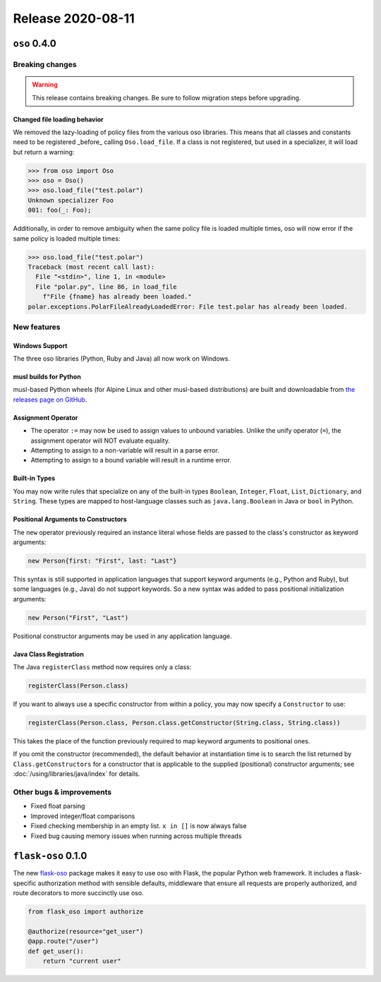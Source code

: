 .. title:: Changelog for Release 2020-08-11
.. meta::
  :description: Changelog for Release 2020-08-11 (oso 0.4.0, flask-oso 0.1.0) containing new features, bug fixes, and more.

##################
Release 2020-08-11
##################

=============
``oso`` 0.4.0
=============

Breaking changes
================

.. warning:: This release contains breaking changes. Be sure
   to follow migration steps before upgrading.

Changed file loading behavior
-----------------------------

We removed the lazy-loading of policy files from the various
oso libraries. This means that all classes and constants need
to be registered _before_ calling ``Oso.load_file``. If a class
is not registered, but used in a specializer, it will load
but return a warning:

.. code-block:: pycon

  >>> from oso import Oso
  >>> oso = Oso()
  >>> oso.load_file("test.polar")
  Unknown specializer Foo
  001: foo(_: Foo);

Additionally, in order to remove ambiguity when the same policy
file is loaded multiple times, oso will now error if the same
policy is loaded multiple times:

.. code-block:: pycon

  >>> oso.load_file("test.polar")
  Traceback (most recent call last):
    File "<stdin>", line 1, in <module>
    File "polar.py", line 86, in load_file
      f"File {fname} has already been loaded."
  polar.exceptions.PolarFileAlreadyLoadedError: File test.polar has already been loaded.

New features
============

Windows Support
---------------

The three oso libraries (Python, Ruby and Java) all now work on Windows.

musl builds for Python
----------------------

musl-based Python wheels (for Alpine Linux and other musl-based distributions)
are built and downloadable from `the releases page on GitHub
<https://github.com/osohq/oso/releases/latest>`_.

Assignment Operator
-------------------

- The operator ``:=`` may now be used to assign values to unbound variables.
  Unlike the unify operator (``=``), the assignment operator will NOT evaluate
  equality.
- Attempting to assign to a non-variable will result in a parse error.
- Attempting to assign to a bound variable will result in a runtime error.

Built-in Types
--------------

You may now write rules that specialize on any of the built-in types
``Boolean``, ``Integer``, ``Float``, ``List``, ``Dictionary``, and ``String``.
These types are mapped to host-language classes such as ``java.lang.Boolean``
in Java or ``bool`` in Python.

Positional Arguments to Constructors
------------------------------------

The ``new`` operator previously required an instance literal whose fields are
passed to the class's constructor as keyword arguments:

.. code-block:: polar

    new Person{first: "First", last: "Last"}

This syntax is still supported in application languages that support keyword
arguments (e.g., Python and Ruby), but some languages (e.g., Java) do not
support keywords. So a new syntax was added to pass positional initialization
arguments:

.. code-block:: polar

    new Person("First", "Last")

Positional constructor arguments may be used in any application language.

Java Class Registration
-----------------------

The Java ``registerClass`` method now requires only a class:

.. code-block:: java

    registerClass(Person.class)

If you want to always use a specific constructor from within
a policy, you may now specify a ``Constructor`` to use:

.. code-block:: java

    registerClass(Person.class, Person.class.getConstructor(String.class, String.class))

This takes the place of the function previously required to map keyword
arguments to positional ones.

If you omit the constructor (recommended), the default behavior at
instantiation time is to search the list returned by ``Class.getConstructors``
for a constructor that is applicable to the supplied (positional) constructor
arguments; see :doc:`/using/libraries/java/index` for details.

Other bugs & improvements
=========================

- Fixed float parsing
- Improved integer/float comparisons
- Fixed checking membership in an empty list. ``x in []`` is now always false
- Fixed bug causing memory issues when running across multiple threads

===================
``flask-oso`` 0.1.0
===================

The new flask-oso_ package makes it easy to use oso with Flask, the popular
Python web framework. It includes a flask-specific authorization method with
sensible defaults, middleware that ensure all requests are properly authorized,
and route decorators to more succinctly use oso.

.. code-block:: python

    from flask_oso import authorize

    @authorize(resource="get_user")
    @app.route("/user")
    def get_user():
        return "current user"

.. _flask-oso: https://pypi.org/project/flask-oso/
